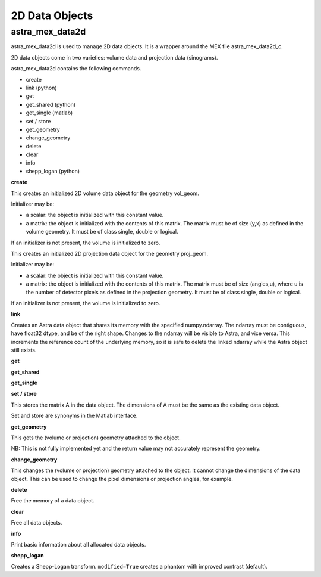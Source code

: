2D Data Objects
===============

astra_mex_data2d
----------------

astra_mex_data2d is used to manage 2D data objects. It is a wrapper around the MEX file astra_mex_data2d_c.

2D data objects come in two varieties: volume data and projection data (sinograms).

astra_mex_data2d contains the following commands.

*    create
*    link (python)
*    get
*    get_shared (python)
*    get_single (matlab)
*    set / store
*    get_geometry
*    change_geometry
*    delete
*    clear
*    info
*    shepp_logan (python)

**create**

.. tabs::
  .. group-tab:: Python
    .. code-block:: python

      id = astra.data2d.create('-vol', vol_geom)
      id = astra.data2d.create('-vol', vol_geom, initializer)

  .. group-tab:: Matlab
    .. code-block:: matlab

      id = astra_mex_data2d('create', '-vol', vol_geom);
      id = astra_mex_data2d('create', '-vol', vol_geom, initializer);

This creates an initialized 2D volume data object for the geometry vol_geom.

Initializer may be:

*    a scalar: the object is initialized with this constant value.
*    a matrix: the object is initialized with the contents of this matrix. The matrix must be of size (y,x) as defined in the volume geometry. It must be of class single, double or logical.

If an initializer is not present, the volume is initialized to zero.

.. tabs::
  .. group-tab:: Python
    .. code-block:: python

      id = astra.data2d.create('-sino', proj_geom)
      id = astra.data2d.create('-sino', proj_geom, initializer)

  .. group-tab:: Matlab
    .. code-block:: matlab

      id = astra_mex_data2d('create', '-sino', proj_geom);
      id = astra_mex_data2d('create', '-sino', proj_geom, initializer);

This creates an initialized 2D projection data object for the geometry proj_geom.

Initializer may be:

*    a scalar: the object is initialized with this constant value.
*    a matrix: the object is initialized with the contents of this matrix. The matrix must be of size (angles,u), where u is the number of detector pixels as defined in the projection geometry. It must be of class single, double or logical.

If an initializer is not present, the volume is initialized to zero.

**link**

.. tabs::
  .. group-tab:: Python
    .. code-block:: python

      id = astra.data2d.link('-sino', proj_geom, array)
      id = astra.data2d.link('-vol', vol_geom, array)

  .. group-tab:: Matlab
    .. code-block:: matlab

      N/A

Creates an Astra data object that shares its memory with the specified numpy.ndarray. The ndarray
must be contiguous, have float32 dtype, and be of the right shape. Changes to the ndarray will be
visible to Astra, and vice versa. This increments the reference count of the underlying memory, so
it is safe to delete the linked ndarray while the Astra object still exists.

**get**

.. tabs::
  .. group-tab:: Python
    .. code-block:: python

      A = astra.data2d.get(id)

    This fetches the data object as a 2D array with dtype float32.

  .. group-tab:: Matlab
    .. code-block:: matlab

      A = astra_mex_data2d('get', id);

    This fetches the data object as a 2D matrix of class double.

**get_shared**

.. tabs::
  .. group-tab:: Python
    .. code-block:: python

      A = astra.data2d.get_shared(id)

    This fetches the data object as a 2D numpy array sharing its memory with the Astra object.
    Changes to the returned array will be visible to Astra, and vice versa. Deleting the Astra
    object while the resulting Python object still exists will lead to undefined behaviour and
    potentially memory corruption and crashes.

  .. group-tab:: Matlab

    N/A

**get_single**

.. tabs::
  .. group-tab:: Python

      N/A

  .. group-tab:: Matlab
    .. code-block:: matlab

      A = astra_mex_data2d('get_single', id);

    This fetches the data object as a 2D matrix of class single.

**set / store**

.. tabs::
  .. group-tab:: Python
    .. code-block:: python

      astra.data2d.store(id, A)


  .. group-tab:: Matlab
    .. code-block:: matlab

      astra_mex_data2d('set', id, A)
      astra_mex_data2d('store', id, A)

This stores the matrix A in the data object. The dimensions of A
must be the same as the existing data object.

Set and store are synonyms in the Matlab interface.

**get_geometry**

.. tabs::
  .. group-tab:: Python
    .. code-block:: python

      geom = astra.data2d.get_geometry(id)

  .. group-tab:: Matlab
    .. code-block:: matlab

      geom = astra_mex_data2d('get_geometry', id);

This gets the (volume or projection) geometry attached to the object.

NB: This is not fully implemented yet and the return value may not accurately represent the geometry.

**change_geometry**

.. tabs::
  .. group-tab:: Python
    .. code-block:: python

      astra.data2d.change_geometry(id, geom)

  .. group-tab:: Matlab
    .. code-block:: matlab

      astra_mex_data2d('change_geometry', id, geom);

This changes the (volume or projection) geometry attached to the object.
It cannot change the dimensions of the data object. This can be used
to change the pixel dimensions or projection angles, for example.

**delete**

.. tabs::
  .. group-tab:: Python
    .. code-block:: python

      astra.data2d.delete(id)

  .. group-tab:: Matlab
    .. code-block:: matlab

      astra_mex_data2d('delete', id);

Free the memory of a data object.

**clear**

.. tabs::
  .. group-tab:: Python
    .. code-block:: python

      astra.data2d.clear()

  .. group-tab:: Matlab
    .. code-block:: matlab

      astra_mex_data2d('clear');

Free all data objects.

**info**

.. tabs::
  .. group-tab:: Python
    .. code-block:: python

      astra.data2d.info()

  .. group-tab:: Matlab
    .. code-block:: matlab

      astra_mex_data2d('info')

Print basic information about all allocated data objects.

**shepp_logan**

.. tabs::
  .. group-tab:: Python
    .. code-block:: python

      id, data = astra.data2d.shepp_logan(vol_geom, modified)

  .. group-tab:: Matlab
    .. code-block:: matlab

      N/A

Creates a Shepp-Logan transform. ``modified=True`` creates a phantom with improved contrast (default).
